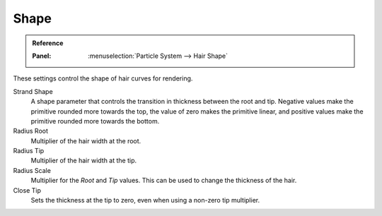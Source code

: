 
*****
Shape
*****

.. admonition:: Reference
   :class: refbox

   :Panel:     :menuselection:`Particle System --> Hair Shape`

These settings control the shape of hair curves for rendering.

Strand Shape
   A shape parameter that controls the transition in thickness between the root and tip.
   Negative values make the primitive rounded more towards the top,
   the value of zero makes the primitive linear,
   and positive values make the primitive rounded more towards the bottom.

Radius Root
   Multiplier of the hair width at the root.
Radius Tip
   Multiplier of the hair width at the tip.
Radius Scale
   Multiplier for the *Root* and *Tip* values. This can be used to change the thickness of the hair.

   .. Particle width scaling relative to the object scale.

Close Tip
   Sets the thickness at the tip to zero, even when using a non-zero tip multiplier.
